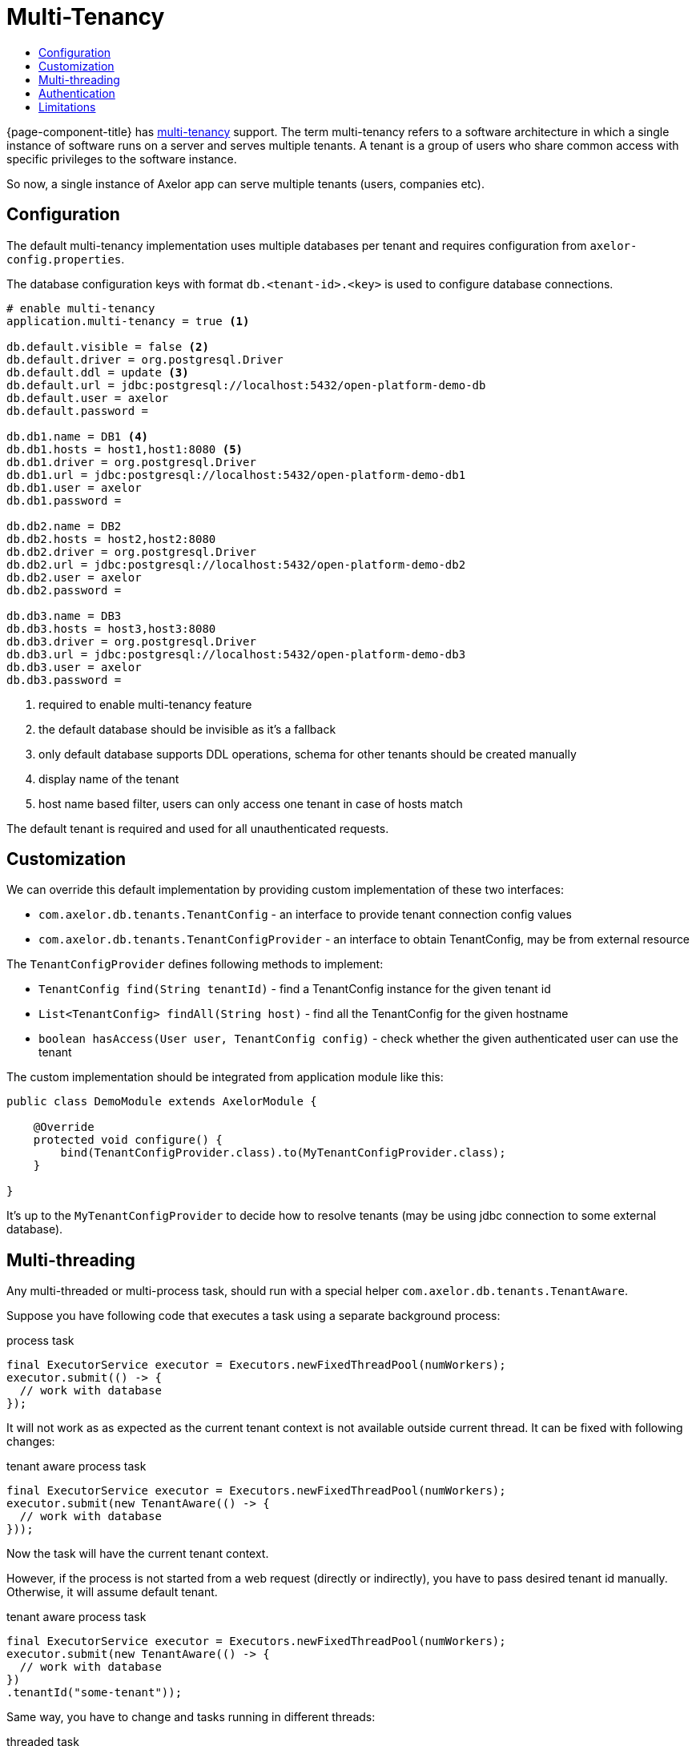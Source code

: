 = Multi-Tenancy
:toc:
:toc-title:

{page-component-title} has https://en.wikipedia.org/wiki/Multitenancy[multi-tenancy] support.
The term multi-tenancy refers to a software architecture in which a single instance of software runs
on a server and serves multiple tenants. A tenant is a group of users who share common access with
specific privileges to the software instance.

So now, a single instance of Axelor app can serve multiple tenants (users, companies etc).

== Configuration

The default multi-tenancy implementation uses multiple databases per tenant and requires
configuration from `axelor-config.properties`.

The database configuration keys with format `db.<tenant-id>.<key>` is used to configure
database connections.

[source,properties]
----
# enable multi-tenancy
application.multi-tenancy = true <1>

db.default.visible = false <2>
db.default.driver = org.postgresql.Driver
db.default.ddl = update <3>
db.default.url = jdbc:postgresql://localhost:5432/open-platform-demo-db
db.default.user = axelor
db.default.password =

db.db1.name = DB1 <4>
db.db1.hosts = host1,host1:8080 <5>
db.db1.driver = org.postgresql.Driver
db.db1.url = jdbc:postgresql://localhost:5432/open-platform-demo-db1
db.db1.user = axelor
db.db1.password =

db.db2.name = DB2
db.db2.hosts = host2,host2:8080
db.db2.driver = org.postgresql.Driver
db.db2.url = jdbc:postgresql://localhost:5432/open-platform-demo-db2
db.db2.user = axelor
db.db2.password =

db.db3.name = DB3
db.db3.hosts = host3,host3:8080
db.db3.driver = org.postgresql.Driver
db.db3.url = jdbc:postgresql://localhost:5432/open-platform-demo-db3
db.db3.user = axelor
db.db3.password =
----
<1> required to enable multi-tenancy feature
<2> the default database should be invisible as it's a fallback
<3> only default database supports DDL operations, schema for other tenants should be created manually
<4> display name of the tenant
<5> host name based filter, users can only access one tenant in case of hosts match

The default tenant is required and used for all unauthenticated requests.

== Customization

We can override this default implementation by providing custom implementation of these two interfaces:

* `com.axelor.db.tenants.TenantConfig` - an interface to provide tenant connection config values
* `com.axelor.db.tenants.TenantConfigProvider` - an interface to obtain TenantConfig, may be from external resource

The `TenantConfigProvider` defines following methods to implement:

* `TenantConfig find(String tenantId)` - find a TenantConfig instance for the given tenant id
* `List<TenantConfig> findAll(String host)` - find all the TenantConfig for the given hostname
* `boolean hasAccess(User user, TenantConfig config)` - check whether the given authenticated user can use the tenant

The custom implementation should be integrated from application module like this:

[source,java]
----
public class DemoModule extends AxelorModule {

    @Override
    protected void configure() {
        bind(TenantConfigProvider.class).to(MyTenantConfigProvider.class);
    }

}
----

It's up to the `MyTenantConfigProvider` to decide how to resolve tenants (may be using jdbc connection
to some external database).

== Multi-threading

Any multi-threaded or multi-process task, should run with a special helper `com.axelor.db.tenants.TenantAware`.

Suppose you have following code that executes a task using a separate background process:

[source,java]
.process task
----
final ExecutorService executor = Executors.newFixedThreadPool(numWorkers);
executor.submit(() -> {
  // work with database
});
----

It will not work as as expected as the current tenant context is not available outside current thread.
It can be fixed with following changes:

[source,java]
.tenant aware process task
-----
final ExecutorService executor = Executors.newFixedThreadPool(numWorkers);
executor.submit(new TenantAware(() -> {
  // work with database
}));
-----

Now the task will have the current tenant context.

However, if the process is not started from a web request (directly or indirectly),
you have to pass desired tenant id manually. Otherwise, it will assume default tenant.

[source,java]
.tenant aware process task
-----
final ExecutorService executor = Executors.newFixedThreadPool(numWorkers);
executor.submit(new TenantAware(() -> {
  // work with database
})
.tenantId("some-tenant"));
-----

Same way, you have to change and tasks running in different threads:

[source,java]
.threaded task
-----
Thread task = new Thread(() -> {
  // do something here
});

task.start();
-----

should be changed to:

[source,java]
.tenant aware threaded task
-----
Thread task = new TenantAware(() -> {
  // do something here
});

task.start();
-----

The `TenantAware` is a subclass of `java.lang.Thread`.

IMPORTANT: if the thread or process is not started from a web request, we have to
set the tenant id manually some how using `TenantAware#tenantId(String)` method.

== Authentication

Clients without session support (e.g. direct basic auth) should provide `X-Tenant-ID` header
with every request to select a tenant.

Clients with session support should send `X-Tenant-ID` header with login request.

== Limitations

Following features are disabled in multi-tenancy mode:

* xref:modules/scheduler.adoc[Scheduler]
* Schema generations
